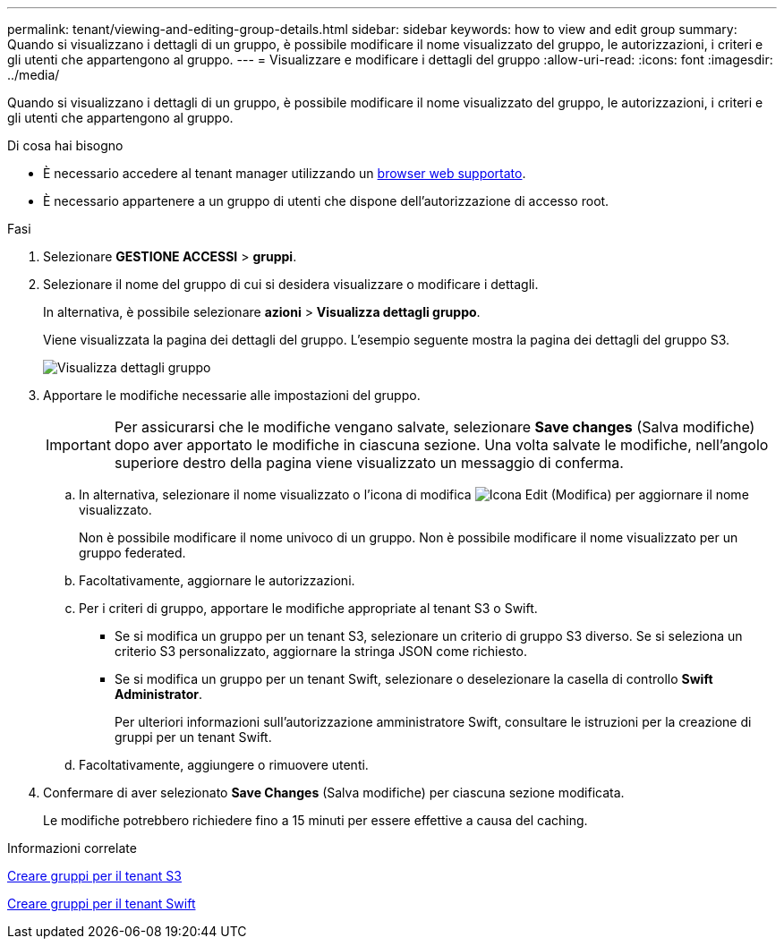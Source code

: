 ---
permalink: tenant/viewing-and-editing-group-details.html 
sidebar: sidebar 
keywords: how to view and edit group 
summary: Quando si visualizzano i dettagli di un gruppo, è possibile modificare il nome visualizzato del gruppo, le autorizzazioni, i criteri e gli utenti che appartengono al gruppo. 
---
= Visualizzare e modificare i dettagli del gruppo
:allow-uri-read: 
:icons: font
:imagesdir: ../media/


[role="lead"]
Quando si visualizzano i dettagli di un gruppo, è possibile modificare il nome visualizzato del gruppo, le autorizzazioni, i criteri e gli utenti che appartengono al gruppo.

.Di cosa hai bisogno
* È necessario accedere al tenant manager utilizzando un xref:../admin/web-browser-requirements.adoc[browser web supportato].
* È necessario appartenere a un gruppo di utenti che dispone dell'autorizzazione di accesso root.


.Fasi
. Selezionare *GESTIONE ACCESSI* > *gruppi*.
. Selezionare il nome del gruppo di cui si desidera visualizzare o modificare i dettagli.
+
In alternativa, è possibile selezionare *azioni* > *Visualizza dettagli gruppo*.

+
Viene visualizzata la pagina dei dettagli del gruppo. L'esempio seguente mostra la pagina dei dettagli del gruppo S3.

+
image::../media/tenant_group_details.png[Visualizza dettagli gruppo]

. Apportare le modifiche necessarie alle impostazioni del gruppo.
+

IMPORTANT: Per assicurarsi che le modifiche vengano salvate, selezionare *Save changes* (Salva modifiche) dopo aver apportato le modifiche in ciascuna sezione. Una volta salvate le modifiche, nell'angolo superiore destro della pagina viene visualizzato un messaggio di conferma.

+
.. In alternativa, selezionare il nome visualizzato o l'icona di modifica image:../media/icon_edit_tm.png["Icona Edit (Modifica)"] per aggiornare il nome visualizzato.
+
Non è possibile modificare il nome univoco di un gruppo. Non è possibile modificare il nome visualizzato per un gruppo federated.

.. Facoltativamente, aggiornare le autorizzazioni.
.. Per i criteri di gruppo, apportare le modifiche appropriate al tenant S3 o Swift.
+
*** Se si modifica un gruppo per un tenant S3, selezionare un criterio di gruppo S3 diverso. Se si seleziona un criterio S3 personalizzato, aggiornare la stringa JSON come richiesto.
*** Se si modifica un gruppo per un tenant Swift, selezionare o deselezionare la casella di controllo *Swift Administrator*.
+
Per ulteriori informazioni sull'autorizzazione amministratore Swift, consultare le istruzioni per la creazione di gruppi per un tenant Swift.



.. Facoltativamente, aggiungere o rimuovere utenti.


. Confermare di aver selezionato *Save Changes* (Salva modifiche) per ciascuna sezione modificata.
+
Le modifiche potrebbero richiedere fino a 15 minuti per essere effettive a causa del caching.



.Informazioni correlate
xref:creating-groups-for-s3-tenant.adoc[Creare gruppi per il tenant S3]

xref:creating-groups-for-swift-tenant.adoc[Creare gruppi per il tenant Swift]
